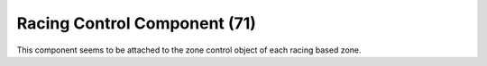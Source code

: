 Racing Control Component (71)
-----------------------------

This component seems to be attached to the zone control object
of each racing based zone.
